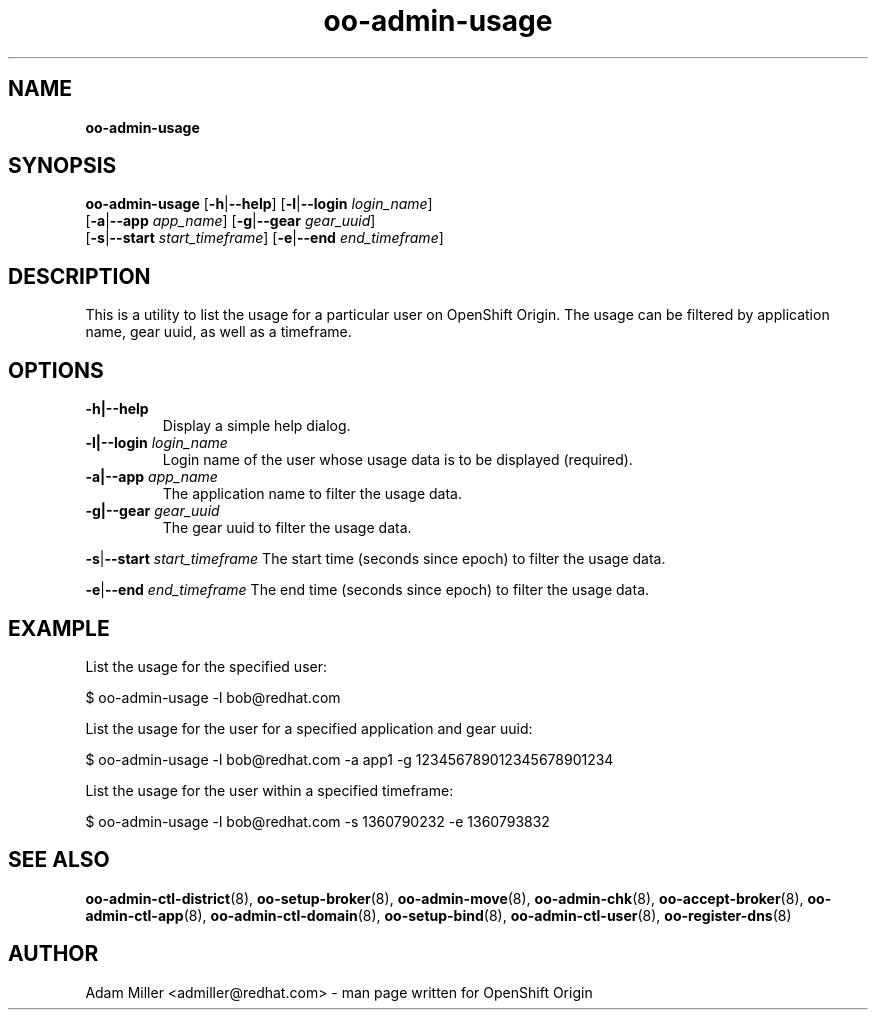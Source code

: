 .\" Text automatically generated by txt2man
.TH oo-admin-usage 8 "13 February 2013" "" ""
.SH NAME
\fBoo-admin-usage
\fB
.SH SYNOPSIS
.nf
.fam C
\fBoo-admin-usage\fP [\fB-h\fP|\fB--help\fP] [\fB-l\fP|\fB--login\fP \fIlogin_name\fP] 
[\fB-a\fP|\fB--app\fP \fIapp_name\fP] [\fB-g\fP|\fB--gear\fP \fIgear_uuid\fP] 
[\fB-s\fP|\fB--start\fP \fIstart_timeframe\fP] [\fB-e\fP|\fB--end\fP \fIend_timeframe\fP]

.fam T
.fi
.fam T
.fi
.SH DESCRIPTION
This is a utility to list the usage for a particular user on OpenShift Origin.
The usage can be filtered by application name, gear uuid, as well as a timeframe.
.SH OPTIONS
.TP
.B
\fB-h\fP|\fB--help\fP
Display a simple help dialog.
.TP
.B
\fB-l\fP|\fB--login\fP \fIlogin_name\fP
Login name of the user whose usage data is to be displayed (required).
.TP
.B
\fB-a\fP|\fB--app\fP \fIapp_name\fP
The application name to filter the usage data.
.TP
.B
\fB-g\fP|\fB--gear\fP \fIgear_uuid\fP
The gear uuid to filter the usage data.
.PP
\fB-s\fP|\fB--start\fP \fIstart_timeframe\fP
The start time (seconds since epoch) to filter the usage data.
.PP
\fB-e\fP|\fB--end\fP \fIend_timeframe\fP
The end time (seconds since epoch) to filter the usage data.
.SH EXAMPLE

List the usage for the specified user:
.PP
.nf
.fam C
    $ oo-admin-usage -l bob@redhat.com

.fam T
.fi
List the usage for the user for a specified application and gear uuid:
.PP
.nf
.fam C
    $ oo-admin-usage -l bob@redhat.com -a app1 -g 123456789012345678901234

.fam T
.fi
List the usage for the user within a specified timeframe:
.PP
.nf
.fam C
    $ oo-admin-usage -l bob@redhat.com -s 1360790232 -e 1360793832

.fam T
.fi
.SH SEE ALSO
\fBoo-admin-ctl-district\fP(8), \fBoo-setup-broker\fP(8), \fBoo-admin-move\fP(8),
\fBoo-admin-chk\fP(8), \fBoo-accept-broker\fP(8), \fBoo-admin-ctl-app\fP(8),
\fBoo-admin-ctl-domain\fP(8), \fBoo-setup-bind\fP(8), 
\fBoo-admin-ctl-user\fP(8), \fBoo-register-dns\fP(8)
.SH AUTHOR
Adam Miller <admiller@redhat.com> - man page written for OpenShift Origin 

